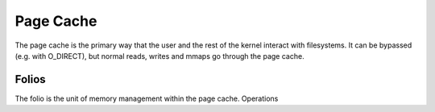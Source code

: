.. SPDX-License-Identifier: GPL-2.0

==========
Page Cache
==========

The page cache is the primary way that the user and the rest of the kernel
interact with filesystems.  It can be bypassed (e.g. with O_DIRECT),
but normal reads, writes and mmaps go through the page cache.

Folios
======

The folio is the unit of memory management within the page cache.
Operations 
